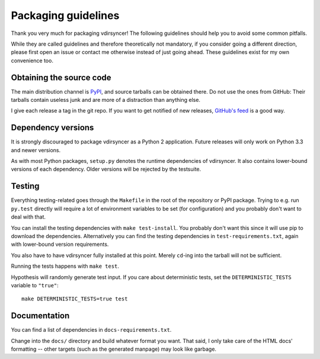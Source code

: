 ====================
Packaging guidelines
====================

Thank you very much for packaging vdirsyncer! The following guidelines should
help you to avoid some common pitfalls.

While they are called guidelines and therefore theoretically not mandatory, if
you consider going a different direction, please first open an issue or contact
me otherwise instead of just going ahead. These guidelines exist for my own
convenience too.

Obtaining the source code
=========================

The main distribution channel is `PyPI
<https://pypi.python.org/pypi/vdirsyncer>`_, and source tarballs can be
obtained there. Do not use the ones from GitHub: Their tarballs contain useless
junk and are more of a distraction than anything else.

I give each release a tag in the git repo. If you want to get notified of new
releases, `GitHub's feed
<https://github.com/untitaker/vdirsyncer/releases.atom>`_ is a good way.

Dependency versions
===================

It is strongly discouraged to package vdirsyncer as a Python 2 application.
Future releases will only work on Python 3.3 and newer versions.

As with most Python packages, ``setup.py`` denotes the runtime dependencies of
vdirsyncer. It also contains lower-bound versions of each dependency. Older
versions will be rejected by the testsuite.

Testing
=======

Everything testing-related goes through the ``Makefile`` in the root of the
repository or PyPI package. Trying to e.g. run ``py.test`` directly will
require a lot of environment variables to be set (for configuration) and you
probably don't want to deal with that.

You can install the testing dependencies with ``make test-install``. You
probably don't want this since it will use pip to download the dependencies.
Alternatively you can find the testing dependencies in
``test-requirements.txt``, again with lower-bound version requirements.

You also have to have vdirsyncer fully installed at this point. Merely
``cd``-ing into the tarball will not be sufficient.

Running the tests happens with ``make test``.

Hypothesis will randomly generate test input. If you care about deterministic
tests, set the ``DETERMINISTIC_TESTS`` variable to ``"true"``::

    make DETERMINISTIC_TESTS=true test

Documentation
=============

You can find a list of dependencies in ``docs-requirements.txt``.

Change into the ``docs/`` directory and build whatever format you want. That
said, I only take care of the HTML docs' formatting -- other targets (such as
the generated manpage) may look like garbage.
